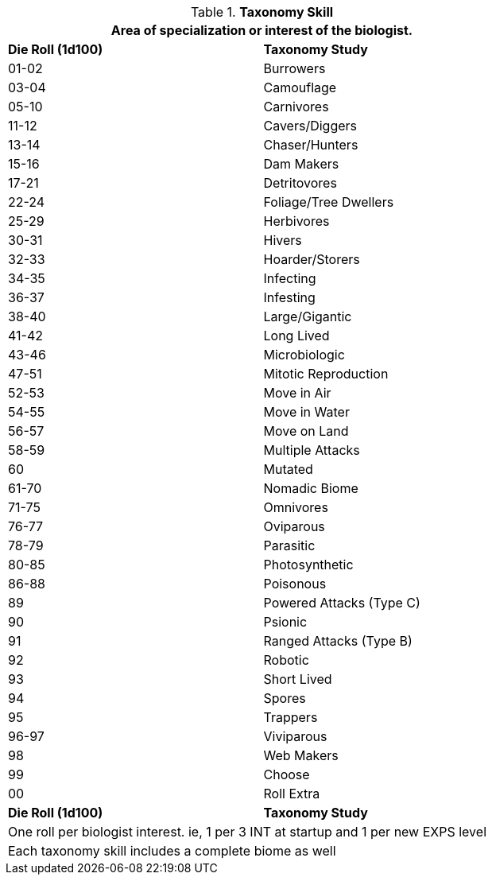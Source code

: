 // Table 8.2.2 Taxonomy Stream
.*Taxonomy Skill*
[width="75%",cols="^,<",frame="all", stripes="even"]
|===
2+<|Area of specialization or interest of the biologist.

s|Die Roll (1d100)
s|Taxonomy Study

|01-02
|Burrowers

|03-04
|Camouflage

|05-10
|Carnivores

|11-12
|Cavers/Diggers

|13-14
|Chaser/Hunters

|15-16
|Dam Makers

|17-21
|Detritovores

|22-24
|Foliage/Tree Dwellers

|25-29
|Herbivores

|30-31
|Hivers

|32-33
|Hoarder/Storers

|34-35
|Infecting

|36-37
|Infesting

|38-40
|Large/Gigantic

|41-42
|Long Lived

|43-46
|Microbiologic

|47-51
|Mitotic Reproduction

|52-53
|Move in Air

|54-55
|Move in Water

|56-57
|Move on Land

|58-59
|Multiple Attacks

|60
|Mutated

|61-70
|Nomadic Biome

|71-75
|Omnivores

|76-77
|Oviparous

|78-79
|Parasitic

|80-85
|Photosynthetic

|86-88
|Poisonous

|89
|Powered Attacks (Type C)

|90
|Psionic

|91
|Ranged Attacks (Type B)

|92
|Robotic

|93
|Short Lived

|94
|Spores

|95
|Trappers

|96-97
|Viviparous

|98
|Web Makers

|99
|Choose 

|00
|Roll Extra

s|Die Roll (1d100)
s|Taxonomy Study

2+<|One roll per biologist interest. ie, 1 per 3 INT at startup and 1 per new EXPS level
2+<|Each taxonomy skill includes a complete biome as well
|===
